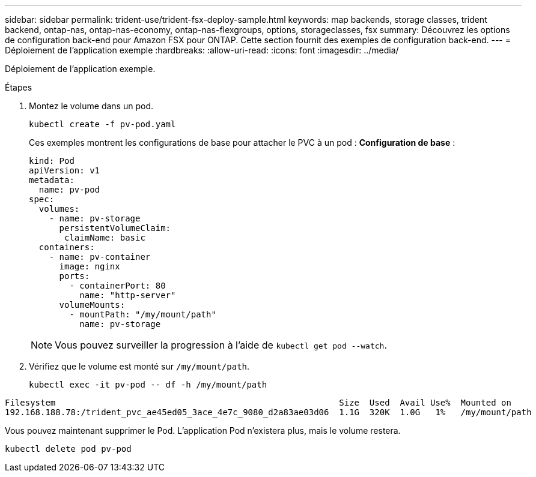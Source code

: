 ---
sidebar: sidebar 
permalink: trident-use/trident-fsx-deploy-sample.html 
keywords: map backends, storage classes, trident backend, ontap-nas, ontap-nas-economy, ontap-nas-flexgroups, options, storageclasses, fsx 
summary: Découvrez les options de configuration back-end pour Amazon FSX pour ONTAP. Cette section fournit des exemples de configuration back-end. 
---
= Déploiement de l'application exemple
:hardbreaks:
:allow-uri-read: 
:icons: font
:imagesdir: ../media/


[role="lead"]
Déploiement de l'application exemple.

.Étapes
. Montez le volume dans un pod.
+
[source, console]
----
kubectl create -f pv-pod.yaml
----
+
Ces exemples montrent les configurations de base pour attacher le PVC à un pod : *Configuration de base* :

+
[source, console]
----
kind: Pod
apiVersion: v1
metadata:
  name: pv-pod
spec:
  volumes:
    - name: pv-storage
      persistentVolumeClaim:
       claimName: basic
  containers:
    - name: pv-container
      image: nginx
      ports:
        - containerPort: 80
          name: "http-server"
      volumeMounts:
        - mountPath: "/my/mount/path"
          name: pv-storage
----
+

NOTE: Vous pouvez surveiller la progression à l'aide de `kubectl get pod --watch`.

. Vérifiez que le volume est monté sur `/my/mount/path`.
+
[source, console]
----
kubectl exec -it pv-pod -- df -h /my/mount/path
----


[listing]
----
Filesystem                                                        Size  Used  Avail Use%  Mounted on
192.168.188.78:/trident_pvc_ae45ed05_3ace_4e7c_9080_d2a83ae03d06  1.1G  320K  1.0G   1%   /my/mount/path
----
Vous pouvez maintenant supprimer le Pod. L'application Pod n'existera plus, mais le volume restera.

[source, console]
----
kubectl delete pod pv-pod
----